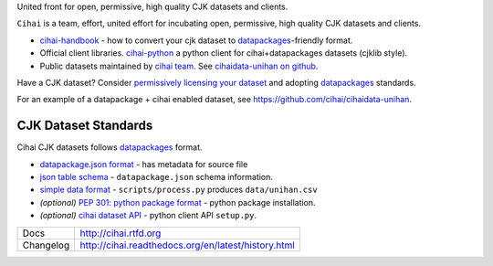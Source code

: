 United front for open, permissive, high quality CJK datasets and clients.

``Cihai`` is a team, effort, united effort for incubating open,
permissive, high quality CJK datasets and clients.

- `cihai-handbook`_ - how to convert your cjk dataset to
  `datapackages`_-friendly format.
- Official client libraries. `cihai-python`_ a python client for
  cihai+datapackages datasets (cjklib style).
- Public datasets maintained by `cihai team`_. See `cihaidata-unihan on
  github`_.

.. _cihai: https://github.com/cihai/
.. _cihai-handbook: https://github.com/cihai/cihai-handbook
.. _cihai team: https://github.com/cihai?tab=members
.. _cihai-python: https://github.com/cihai/cihai-python
.. _cihaidata-unihan on github: https://github.com/cihai/cihaidata-unihan


Have a CJK dataset? Consider `permissively licensing your dataset`_ and
adopting `datapackages`_ standards.

For an example of a datapackage + cihai enabled dataset, see
https://github.com/cihai/cihaidata-unihan.

CJK Dataset Standards
"""""""""""""""""""""

Cihai CJK datasets follows `datapackages`_ format.

- `datapackage.json format`_ - has metadata for source file
- `json table schema`_ - ``datapackage.json`` schema information.
- `simple data format`_ - ``scripts/process.py`` produces ``data/unihan.csv``
- *(optional)* `PEP 301: python package format`_ - python package installation.
- *(optional)* `cihai dataset API`_  - python client API ``setup.py``.

.. _permissively licensing your dataset: http://cihai.readthedocs.org/en/latest/information_liberation.html

==============  ==========================================================
Docs            http://cihai.rtfd.org
Changelog       http://cihai.readthedocs.org/en/latest/history.html
==============  ==========================================================

.. _BSD: http://opensource.org/licenses/BSD-3-Clause
.. _Documentation: http://cihai.readthedocs.org/en/latest/
.. _API: http://cihai.readthedocs.org/en/latest/api.html
.. _Unihan: http://www.unicode.org/charts/unihan.html
.. _datapackages: http://dataprotocols.org/data-packages/
.. _datapackage.json format: https://github.com/datasets/gdp/blob/master/datapackage.json
.. _json table schema: http://dataprotocols.org/json-table-schema/
.. _simple data format: http://data.okfn.org/standards/simple-data-format
.. _cihai dataset API: http://cihai.readthedocs.org/en/latest/extending.html
.. _PEP 301\: python package format: http://www.python.org/dev/peps/pep-0301/
